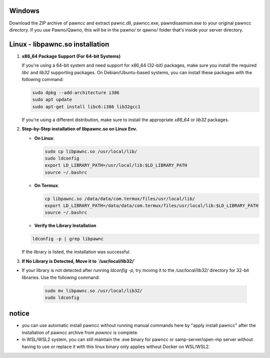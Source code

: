 Windows
======
Download the ZIP archive of pawncc and extract pawnc.dll, pawncc.exe, pawndisasmsm.exe to your original pawncc directory. If you use Pawno/Qawno, this will be in the pawno/ or qawno/ folder that's inside your server directory.

Linux - libpawnc.so installation
======

1. **x86_64 Package Support (For 64-bit Systems)**

   If you're using a 64-bit system and need support for x86_64 (32-bit) packages, make sure you install the required `libc` and `lib32` supporting packages. On Debian/Ubuntu-based systems, you can install these packages with the following command:

   .. code-block:: bash

        sudo dpkg --add-architecture i386
        sudo apt update
        sudo apt-get install libc6:i386 lib32gcc1

   If you're using a different distribution, make sure to install the appropriate `x86_64` or `lib32` packages.

2. **Step-by-Step installation of libpawnc.so on Linux Env.**

   - **On Linux**:

     .. code-block:: bash
    
        sudo cp libpawnc.so /usr/local/lib/
        sudo ldconfig
        export LD_LIBRARY_PATH=/usr/local/lib:$LD_LIBRARY_PATH
        source ~/.bashrc

   - **On Termux**:

     .. code-block:: bash
    
        cp libpawnc.so /data/data/com.termux/files/usr/local/lib/
        export LD_LIBRARY_PATH=/data/data/com.termux/files/usr/local/lib:$LD_LIBRARY_PATH
        source ~/.bashrc

   - **Verify the Library Installation**

   .. code-block:: bash
        
        ldconfig -p | grep libpawnc

   If the library is listed, the installation was successful.

3. **If No Library is Detected, Move it to `/usr/local/lib32/`**

- If your library is not detected after running `ldconfig -p`, try moving it to the `/usr/local/lib32/` directory for 32-bit libraries. Use the following command:

   .. code-block:: bash
    
        sudo mv libpawnc.so /usr/local/lib32/
        sudo ldconfig
   
notice
======
- you can use automatic install pawncc without running manual commands here by "apply install pawncc" after the installation of pawncc archive from `pawncc` is complete.
- in WSL/WSL2 system, you can still maintain the .exe binary for pawncc or samp-server/open-mp server without having to use or replace it with this linux binary only applies without Docker on WSL/WSL2.

